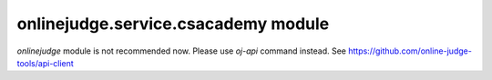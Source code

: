 onlinejudge.service.csacademy module
====================================

`onlinejudge` module is not recommended now.
Please use `oj-api` command instead.
See https://github.com/online-judge-tools/api-client
